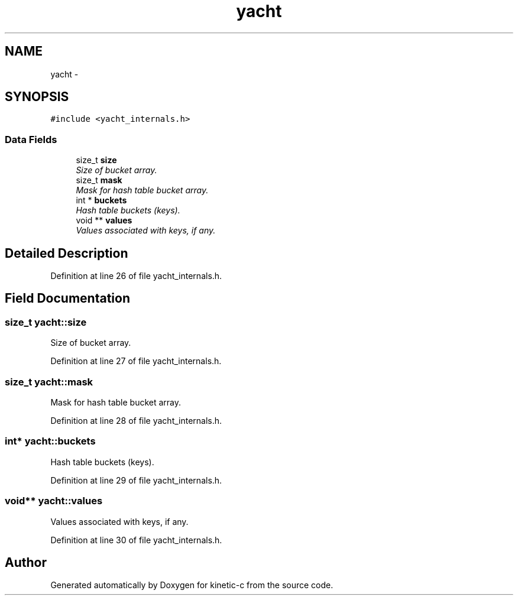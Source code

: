 .TH "yacht" 3 "Fri Mar 13 2015" "Version v0.12.0" "kinetic-c" \" -*- nroff -*-
.ad l
.nh
.SH NAME
yacht \- 
.SH SYNOPSIS
.br
.PP
.PP
\fC#include <yacht_internals\&.h>\fP
.SS "Data Fields"

.in +1c
.ti -1c
.RI "size_t \fBsize\fP"
.br
.RI "\fISize of bucket array\&. \fP"
.ti -1c
.RI "size_t \fBmask\fP"
.br
.RI "\fIMask for hash table bucket array\&. \fP"
.ti -1c
.RI "int * \fBbuckets\fP"
.br
.RI "\fIHash table buckets (keys)\&. \fP"
.ti -1c
.RI "void ** \fBvalues\fP"
.br
.RI "\fIValues associated with keys, if any\&. \fP"
.in -1c
.SH "Detailed Description"
.PP 
Definition at line 26 of file yacht_internals\&.h\&.
.SH "Field Documentation"
.PP 
.SS "size_t yacht::size"

.PP
Size of bucket array\&. 
.PP
Definition at line 27 of file yacht_internals\&.h\&.
.SS "size_t yacht::mask"

.PP
Mask for hash table bucket array\&. 
.PP
Definition at line 28 of file yacht_internals\&.h\&.
.SS "int* yacht::buckets"

.PP
Hash table buckets (keys)\&. 
.PP
Definition at line 29 of file yacht_internals\&.h\&.
.SS "void** yacht::values"

.PP
Values associated with keys, if any\&. 
.PP
Definition at line 30 of file yacht_internals\&.h\&.

.SH "Author"
.PP 
Generated automatically by Doxygen for kinetic-c from the source code\&.
